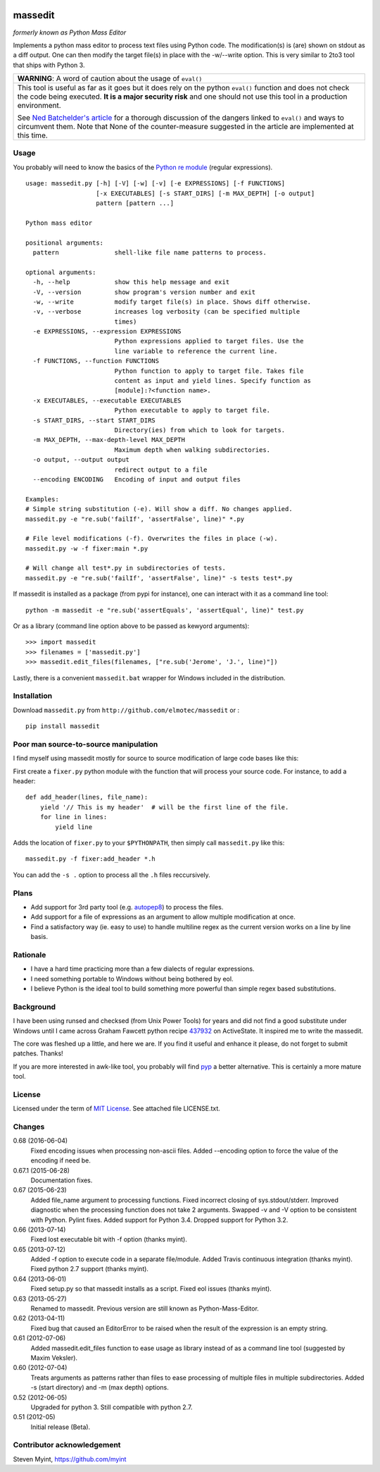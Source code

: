 .. image:: https://img.shields.io/pypi/v/massedit.svg
    :target: https://pypi.python.org/pypi/massedit/
    :alt: PyPi version

.. image:: https://img.shields.io/pypi/pyversions/massedit.svg
    :target: https://pypi.python.org/pypi/massedit/
    :alt: Python compatibility
 	
.. image:: https://img.shields.io/travis/elmotec/massedit.svg
    :target: https://travis-ci.org/elmotec/massedit
    :alt: Build Status

.. image:: https://img.shields.io/pypi/dm/massedit.svg
    :alt: PyPi
    :target: https://pypi.python.org/pypi/massedit

.. image:: https://coveralls.io/repos/elmotec/massedit/badge.svg
    :target: https://coveralls.io/r/elmotec/massedit
    :alt: Coverage
    
.. image:: https://img.shields.io/codacy/474b0af6853a4c5f8f9214d3220571f9.svg
    :target: https://www.codacy.com/app/elmotec/massedit/dashboard
    :alt: Codacy


========
massedit
========

*formerly known as Python Mass Editor*

Implements a python mass editor to process text files using Python
code. The modification(s) is (are) shown on stdout as a diff output. One
can then modify the target file(s) in place with the -w/--write option.
This is very similar to 2to3 tool that ships with Python 3.


+--------------------------------------------------------------------------+
| **WARNING**: A word of caution about the usage of ``eval()``             |
+--------------------------------------------------------------------------+
| This tool is useful as far as it goes but it does rely on the python     |
| ``eval()`` function and does not check the code being executed.          |
| **It is a major security risk** and one should not use this tool in a    |
| production environment.                                                  |
|                                                                          |
| See `Ned Batchelder's article`_ for a thorough discussion of the dangers |
| linked to ``eval()`` and ways to circumvent them. Note that None of the  |
| counter-measure suggested in the article are implemented at this time.   |
+--------------------------------------------------------------------------+

Usage
-----

You probably will need to know the basics of the `Python re module`_ (regular
expressions).

::

  usage: massedit.py [-h] [-V] [-w] [-v] [-e EXPRESSIONS] [-f FUNCTIONS]
                     [-x EXECUTABLES] [-s START_DIRS] [-m MAX_DEPTH] [-o output]
                     pattern [pattern ...]

  Python mass editor

  positional arguments:
    pattern               shell-like file name patterns to process.

  optional arguments:
    -h, --help            show this help message and exit
    -V, --version         show program's version number and exit
    -w, --write           modify target file(s) in place. Shows diff otherwise.
    -v, --verbose         increases log verbosity (can be specified multiple
                          times)
    -e EXPRESSIONS, --expression EXPRESSIONS
                          Python expressions applied to target files. Use the
                          line variable to reference the current line.
    -f FUNCTIONS, --function FUNCTIONS
                          Python function to apply to target file. Takes file
                          content as input and yield lines. Specify function as
                          [module]:?<function name>.
    -x EXECUTABLES, --executable EXECUTABLES
                          Python executable to apply to target file.
    -s START_DIRS, --start START_DIRS
                          Directory(ies) from which to look for targets.
    -m MAX_DEPTH, --max-depth-level MAX_DEPTH
                          Maximum depth when walking subdirectories.
    -o output, --output output
                          redirect output to a file
    --encoding ENCODING   Encoding of input and output files

  Examples:
  # Simple string substitution (-e). Will show a diff. No changes applied.
  massedit.py -e "re.sub('failIf', 'assertFalse', line)" *.py

  # File level modifications (-f). Overwrites the files in place (-w).
  massedit.py -w -f fixer:main *.py

  # Will change all test*.py in subdirectories of tests.
  massedit.py -e "re.sub('failIf', 'assertFalse', line)" -s tests test*.py


If massedit is installed as a package (from pypi for instance), one can interact with it as a command line tool:

::

  python -m massedit -e "re.sub('assertEquals', 'assertEqual', line)" test.py


Or as a library (command line option above to be passed as kewyord arguments):

::

  >>> import massedit
  >>> filenames = ['massedit.py']
  >>> massedit.edit_files(filenames, ["re.sub('Jerome', 'J.', line)"])


Lastly, there is a convenient ``massedit.bat`` wrapper for Windows included in
the distribution.


Installation
------------

Download ``massedit.py`` from ``http://github.com/elmotec/massedit`` or :

::

  pip install massedit


Poor man source-to-source manipulation
--------------------------------------

I find myself using massedit mostly for source to source modification of
large code bases like this:

First create a ``fixer.py`` python module with the function that will
process your source code. For instance, to add a header:

::

  def add_header(lines, file_name):
      yield '// This is my header'  # will be the first line of the file.
      for line in lines:
          yield line


Adds the location of ``fixer.py`` to your ``$PYTHONPATH``, then simply
call ``massedit.py`` like this:

::

  massedit.py -f fixer:add_header *.h


You can add the ``-s .`` option to process all the ``.h`` files reccursively.


Plans
-----

- Add support for 3rd party tool (e.g. `autopep8`_) to process the files.
- Add support for a file of expressions as an argument to allow multiple
  modification at once.
- Find a satisfactory way (ie. easy to use) to handle multiline regex as the
  current version works on a line by line basis.


Rationale
---------

- I have a hard time practicing more than a few dialects of regular
  expressions.
- I need something portable to Windows without being bothered by eol.
- I believe Python is the ideal tool to build something more powerful than
  simple regex based substitutions.


Background
----------

I have been using runsed and checksed (from Unix Power Tools) for years and
did not find a good substitute under Windows until I came across Graham
Fawcett python recipe 437932_ on ActiveState. It inspired me to write the
massedit.

The core was fleshed up a little, and here we are. If you find it useful and
enhance it please, do not forget to submit patches. Thanks!

If you are more interested in awk-like tool, you probably will find pyp_ a
better alternative. This is certainly a more mature tool.


License
-------

Licensed under the term of `MIT License`_. See attached file LICENSE.txt.


Changes
-------

0.68 (2016-06-04)
  Fixed encoding issues when processing non-ascii files.
  Added --encoding option to force the value of the encoding if need be.

0.67.1 (2015-06-28)
  Documentation fixes. 

0.67 (2015-06-23)
  Added file_name argument to processing functions.
  Fixed incorrect closing of sys.stdout/stderr.
  Improved diagnostic when the processing function does not take 2 arguments.
  Swapped -v and -V option to be consistent with Python.
  Pylint fixes.
  Added support for Python 3.4.
  Dropped support for Python 3.2.

0.66 (2013-07-14)
  Fixed lost executable bit with -f option (thanks myint).

0.65 (2013-07-12)
  Added -f option to execute code in a separate file/module. Added Travis continuous integration (thanks myint). Fixed python 2.7 support (thanks myint).

0.64 (2013-06-01)
  Fixed setup.py so that massedit installs as a script. Fixed eol issues (thanks myint).

0.63 (2013-05-27)
  Renamed to massedit. Previous version are still known as Python-Mass-Editor.

0.62 (2013-04-11)
  Fixed bug that caused an EditorError to be raised when the result of the
  expression is an empty string.

0.61 (2012-07-06)
  Added massedit.edit_files function to ease usage as library instead of as
  a command line tool (suggested by Maxim Veksler).

0.60 (2012-07-04)
  Treats arguments as patterns rather than files to ease processing of
  multiple files in multiple subdirectories.  Added -s (start directory)
  and -m (max depth) options.

0.52 (2012-06-05)
  Upgraded for python 3. Still compatible with python 2.7.

0.51 (2012-05)
  Initial release (Beta).


Contributor acknowledgement
---------------------------

Steven Myint, https://github.com/myint



.. _437932: http://code.activestate.com/recipes/437932-pyline-a-grep-like-sed-like-command-line-tool/
.. _Python re module: http://docs.python.org/library/re.html
.. _Pyp: http://code.google.com/p/pyp/
.. _MIT License: http://en.wikipedia.org/wiki/MIT_License
.. _autopep8: http://pypi.python.org/pypi/autopep8
.. _Ned Batchelder's article: http://nedbatchelder.com/blog/201206/eval_really_is_dangerous.html

